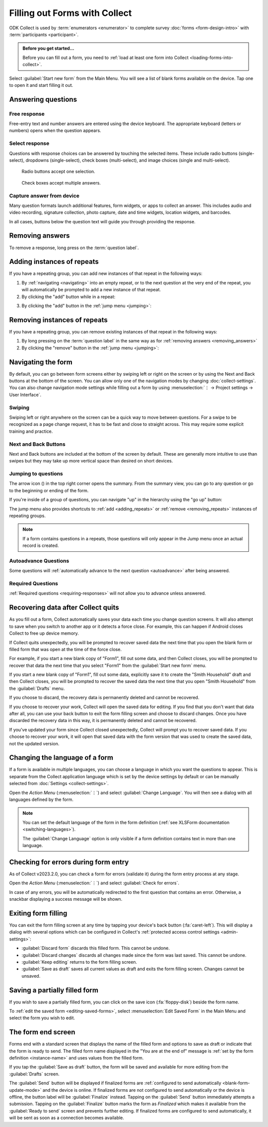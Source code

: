 Filling out Forms with Collect
================================

ODK Collect is used by :term:`enumerators <enumerator>` to complete survey :doc:`forms <form-design-intro>` with :term:`participants <participant>`.

.. admonition:: Before you get started...

  Before you can fill out a form, you need to :ref:`load at least one form into Collect <loading-forms-into-collect>`.
  
Select :guilabel:`Start new form` from the Main Menu. You will see a list of blank forms available on the device. Tap one to open it and start filling it out.

.. image:: /img/collect-filling-forms/main-menu-start-new-form.*
  :alt: The Main Menu of the Collect app. The first button, *Start new form*, has a red arrow pointing to it.
  :class: device-screen-vertical

.. image:: /img/collect-filling-forms/start-new-form.*
  :alt: The "Start new form" menu in the Collect app. Several form titles are listed.
  :class: device-screen-vertical
  
Answering questions
-----------------------

Free response
~~~~~~~~~~~~~~~

Free-entry text and number answers are entered using the device keyboard. The appropriate keyboard (letters or numbers) opens when the question appears.

.. video:: /vid/collect-filling-forms/keyboard-popup.mp4
  :class: device-screen-vertical

  Video showing text keyboard popup when a string input is required and number keyboard popup when a number input is required.

Select response
~~~~~~~~~~~~~~~~~

Questions with response choices can be answered by touching the selected items. These include radio buttons (single-select), dropdowns (single-select), check boxes (multi-select), and image choices (single and multi-select).

.. figure:: /img/collect-filling-forms/single-select.* 
  :alt: A question screen with radio buttons (single-select).
  :class: device-screen-vertical

  Radio buttons accept one selection.
  
.. figure:: /img/collect-filling-forms/multi-select.*
  :alt: A question screen with check boxes (multi-select).
  :class: device-screen-vertical side-by-side

  Check boxes accept multiple answers.
  
.. figure:: /img/collect-filling-forms/select-image.* 
  :alt: A question screen with image choices.
  :class: device-screen-vertical


Capture answer from device
~~~~~~~~~~~~~~~~~~~~~~~~~~~~~

Many question formats launch additional features, form widgets, or apps to collect an answer. This includes audio and video recording, signature collection, photo capture, date and time widgets, location widgets, and barcodes. 

In all cases, buttons below the question text will guide you through providing the response.

.. image:: /img/collect-filling-forms/image-widget.* 
  :alt:
  :class: device-screen-vertical

.. image:: /img/collect-filling-forms/signature-widget.* 
  :alt:
  :class: device-screen-vertical

.. image:: /img/collect-filling-forms/video-widget.* 
  :alt:
  :class: device-screen-vertical

.. image:: /img/collect-filling-forms/geopoint-widget.* 
  :alt:
  :class: device-screen-vertical
  
.. seealso::

  For a (mostly) complete guide to form question appearance, see :doc:`form-question-types`.

.. _removing_answers:

Removing answers
-------------------

To remove a response, long press on the :term:`question label`. 

.. image:: /img/collect-filling-forms/long-press-to-remove.*
  :alt: To remove an answer to a question, long press the question label and follow the on-screen prompts.
  :class: device-screen-vertical

.. _adding_repeats:

Adding instances of repeats
---------------------------

If you have a repeating group, you can add new instances of that repeat in the following ways:

1. By :ref:`navigating <navigating>` into an empty repeat, or to the next question at the very end of the repeat, you will automatically be prompted to add a new instance of that repeat.

2. By clicking the "add" button while in a repeat:

.. image:: /img/collect-forms/repeat-inline-add.*
    :alt: The "add" button displayed in form entry
    :class: device-screen-vertical

3. By clicking the "add" button in the :ref:`jump menu <jumping>`:

.. image:: /img/collect-forms/jump-button-add.*
    :alt: The "add" button displayed in the jump menu.
    :class: device-screen-vertical

.. _removing_repeats:

Removing instances of repeats
-----------------------------

If you have a repeating group, you can remove existing instances of that repeat in the following ways:

1. By long pressing on the :term:`question label` in the same way as for :ref:`removing answers <removing_answers>`

2. By clicking the "remove" button in the :ref:`jump menu <jumping>`:

.. image:: /img/collect-forms/jump-button-remove.*
    :alt: The "remove" button displayed on an Android phone.
    :class: device-screen-vertical

.. _navigating:

Navigating the form 
------------------------

By default, you can go between form screens either by swiping left or right on the screen or by using the Next and Back buttons at the bottom of the screen. You can allow only one of the navigation modes by changing :doc:`collect-settings`. You can also change navigation mode settings while filling out a form by using :menuselection:`⋮ -> Project settings -> User Interface`.

Swiping
~~~~~~~~~~

Swiping left or right anywhere on the screen can be a quick way to move between questions. For a swipe to be recognized as a page change request, it has to be fast and close to straight across. This may require some explicit training and practice.

.. image:: /img/collect-filling-forms/swiping.* 
  :alt: A question screen in the Collect App. Overlaid on the screen is an icon of a hand with extended finger and arrows pointing left and right, representing a swiping gesture.
  :class: device-screen-vertical

Next and Back Buttons  
~~~~~~~~~~~~~~~~~~~~~~~~~~

Next and Back buttons are included at the bottom of the screen by default. These are generally more intuitive to use than swipes but they may take up more vertical space than desired on short devices.

.. _jumping:

Jumping to questions
~~~~~~~~~~~~~~~~~~~~~~
  
The arrow icon (|arrow|) in the top right corner opens the summary. From the summary view, you can go to any question or go to the beginning or ending of the form.

.. |arrow| image:: /img/collect-forms/jumpicon.*
    :alt: Opens the jump menu.
    :scale: 25%
    :class: icon-inline

.. image:: /img/collect-forms/jumpscreen.*
    :alt: Screen with the arrow icon displayed in ODK Collect on an Android phone.
    :class: device-screen-vertical

.. image:: /img/collect-forms/jumpmenu.*
    :alt: Jump menu displayed in ODK Collect on an Android phone.
    :class: device-screen-vertical

If you're inside of a group of questions, you can navigate "up" in the hierarchy using the "go up" button:

.. image:: /img/collect-forms/jump-button-up.*
    :alt: The "go up" button displayed on an Android phone.
    :class: device-screen-vertical

The jump menu also provides shortcuts to :ref:`add <adding_repeats>` or :ref:`remove <removing_repeats>` instances of repeating groups.

.. note::

  If a form contains questions in a repeats, those questions will only appear in the Jump menu once an actual record is created.
 
Autoadvance Questions
~~~~~~~~~~~~~~~~~~~~~~~~

Some questions will :ref:`automatically advance to the next question <autoadvance>` after being answered.

.. video:: /vid/form-widgets/auto-advance.mp4

  Video showing auto-advance after the questions are answered.

Required Questions
~~~~~~~~~~~~~~~~~~~~~~

:ref:`Required questions <requiring-responses>` will not allow you to advance unless answered.

.. image:: /img/form-question-types/trigger-sorry.*
  :alt: A question screen in the Collect app. An error text reads, "Sorry, this response is required."
  :class: device-screen-vertical

Recovering data after Collect quits
-------------------------------------

As you fill out a form, Collect automatically saves your data each time you change question screens. It will also attempt to save when you switch to another app or it detects a force close. For example, this can happen if Android closes Collect to free up device memory.

If Collect quits unexpectedly, you will be prompted to recover saved data the next time that you open the blank form or filled form that was open at the time of the force close.

For example, if you start a new blank copy of "Form1", fill out some data, and then Collect closes, you will be prompted to recover that data the next time that you select "Form1" from the :guilabel:`Start new form` menu.

If you start a new blank copy of "Form1", fill out some data, explicitly save it to create the "Smith Household" draft and then Collect closes, you will be prompted to recover the saved data the next time that you open "Smith Household" from the :guilabel:`Drafts` menu.

.. image:: /img/collect-filling-forms/recover-from-savepoint.*
  :alt: A dialog with title "Recover your work?" and options to Discard or Recover.
  :class: device-screen-vertical

If you choose to discard, the recovery data is permanently deleted and cannot be recovered.

If you choose to recover your work, Collect will open the saved data for editing. If you find that you don't want that data after all, you can use your back button to exit the form filling screen and choose to discard changes. Once you have discarded the recovery data in this way, it is permanently deleted and cannot be recovered.

If you've updated your form since Collect closed unexpectedly, Collect will prompt you to recover saved data. If you choose to recover your work, it will open that saved data with the form version that was used to create the saved data, not the updated version.

.. _change-form-language:  

Changing the language of a form
--------------------------------

If a form is available in multiple languages, you can choose a language in which you want the questions to appear. This is separate from the Collect application language which is set by the device settings by default or can be manually selected from :doc:`Settings <collect-settings>`.

Open the *Action Menu* (:menuselection:`⋮`) and select :guilabel:`Change Language`. You will then see a dialog with all languages defined by the form.

.. image:: /img/collect-filling-forms/question-screen-highlight-change-language.* 
  :alt: A question screen in the Collect app. The Action Menu ("kebab") in the top-right corner has been tapped. There's an option menu with an arrow pointing to "Change language".
  :class: device-screen-vertical

.. image:: /img/collect-filling-forms/choose-language.* 
  :alt: A modal titled *Change Language*, with radio buttons (single select) for languages: *English* and *French* and a CANCEL button. The option for *English* is selected.
  :class: device-screen-vertical

.. note::

  You can set the default language of the form in the form definition (:ref:`see XLSForm documentation <switching-languages>`).
  
  The :guilabel:`Change Language` option is only visible if a form definition contains text in more than one language.  

.. _validate_form:  

Checking for errors during form entry
---------------------------------------

As of Collect v2023.2.0, you can check a form for errors (validate it) during the form entry process at any stage.

Open the *Action Menu* (:menuselection:`⋮`) and select :guilabel:`Check for errors`.

.. image:: /img/collect-filling-forms/question-screen-highlight-kebab.* 
  :alt: A question screen in the Collect app. The Action Menu ("kebab") in the top-right corner is circled in red.
  :class: device-screen-vertical

.. image:: /img/collect-filling-forms/question-screen-highlight-check-for-errors.* 
  :alt: A question screen in the Collect app. The Action Menu is expanded and the option *Check for errors* is circled in red.
  :class: device-screen-vertical

In case of any errors, you will be automatically redirected to the first question that contains an error. Otherwise, a snackbar displaying a success message will be shown.

.. _exit-form-filling:

Exiting form filling
---------------------

You can exit the form filling screen at any time by tapping your device's back button (:fa:`caret-left`). This will display a dialog with several options which can be configured in Collect's :ref:`protected access control settings <admin-settings>`:

* :guilabel:`Discard form` discards this filled form. This cannot be undone.
* :guilabel:`Discard changes` discards all changes made since the form was last saved. This cannot be undone.
* :guilabel:`Keep editing` returns to the form filling screen.
* :guilabel:`Save as draft` saves all current values as draft and exits the form filling screen. Changes cannot be unsaved.

.. image:: /img/collect-filling-forms/question-screen-exit-popup.*
  :alt: A question screen in the Collect app. A dialog is overlayed with title "Save form?" and options "Discard form", "Keep editing", and "Save as draft".
  :class: device-screen-vertical

.. _save-partial-filled-form:

Saving a partially filled form
--------------------------------

If you wish to save a partially filled form, you can click on the save icon (:fa:`floppy-disk`) beside the form name.
 
.. image:: /img/collect-filling-forms/save-partial-filled-form.*
    :alt: Screen with the save icon displayed in ODK Collect on an Android phone. 
    :class: device-screen-vertical
  
To :ref:`edit the saved form <editing-saved-forms>`, select :menuselection:`Edit Saved Form` in the Main Menu and select the form you wish to edit.

.. _completing-form:

The form end screen
-------------------

Forms end with a standard screen that displays the name of the filled form and options to save as draft or indicate that the form is ready to send. The filled form name displayed in the "You are at the end of" message is :ref:`set by the form definition <instance-name>` and uses values from the filled form.


.. image:: /img/collect-filling-forms/save-and-exit.* 
  :alt: The end of a survey in the Collect app. The headline is *You are at the end of Section 55: 212 observations.* Below that is a message describing that forms can't be edited after submission. Then there is a "Save as draft" button and a "Send" button.
  :class: device-screen-vertical

If you tap the :guilabel:`Save as draft` button, the form will be saved and available for more editing from the :guilabel:`Drafts` screen.

The :guilabel:`Send` button will be displayed if finalized forms are :ref:`configured to send automatically <blank-form-update-mode>` and the device is online. If finalized forms are not configured to send automatically or the device is offline, the button label will be :guilabel:`Finalize` instead. Tapping on the :guilabel:`Send` button immediately attempts a submission. Tapping on the :guilabel:`Finalize` button marks the form as `Finalized` which makes it available from the :guilabel:`Ready to send` screen and prevents further editing. If finalized forms are configured to send automatically, it will be sent as soon as a connection becomes available.
